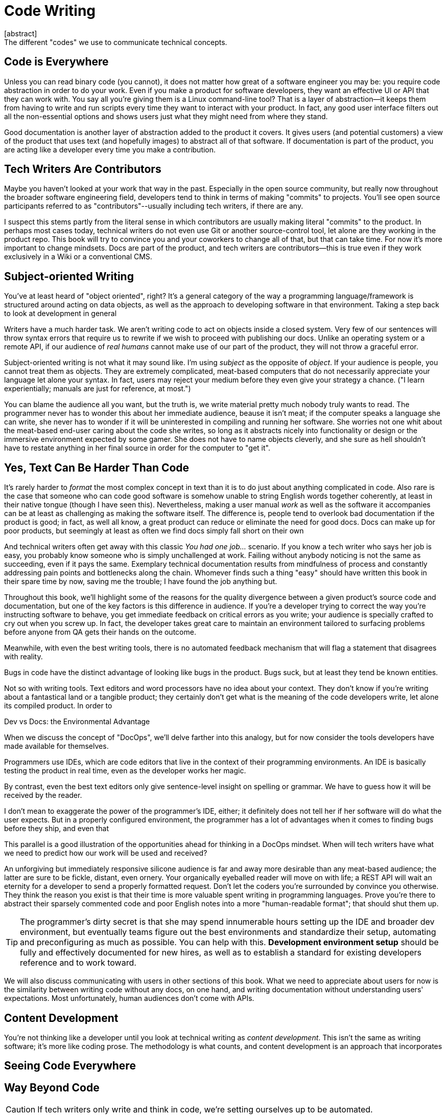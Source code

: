 = Code Writing
[abstract]
The different "codes" we use to communicate technical concepts.

== Code is Everywhere

Unless you can read binary code (you cannot), it does not matter how great of a software engineer you may be: you require code abstraction in order to do your work.
Even if you make a product for software developers, they want an effective UI or API that they can work with.
You say all you're giving them is a Linux command-line tool?
That is a layer of abstraction--it keeps them from having to write and run scripts every time they want to interact with your product.
In fact, any good user interface filters out all the non-essential options and shows users just what they might need from where they stand.

Good documentation is another layer of abstraction added to the product it covers.
It gives users (and potential customers) a view of the product that uses text (and hopefully images) to abstract all of that software.
If documentation is part of the product, you are acting like a developer every time you make a contribution.

== Tech Writers Are Contributors

Maybe you haven't looked at your work that way in the past.
Especially in the open source community, but really now throughout the broader software engineering field, developers tend to think in terms of making "commits" to projects.
You'll see open source participants referred to as "contributors"--usually including tech writers, if there are any.

I suspect this stems partly from the literal sense in which contributors are usually making literal "commits" to the product.
In perhaps most cases today, technical writers do not even use Git or another source-control tool, let alone are they working in the product repo.
This book will try to convince you and your coworkers to change all of that, but that can take time.
For now it's more important to change mindsets.
Docs are part of the product, and tech writers are contributors--this is true even if they work exclusively in a Wiki or a conventional CMS.

== Subject-oriented Writing

You've at least heard of "object oriented", right?
It's a general category of the way a programming language/framework is structured around acting on data objects, as well as the approach to developing software in that environment.
Taking a step back to look at development in general

Writers have a much harder task.
We aren't writing code to act on objects inside a closed system.
Very few of our sentences will throw syntax errors that require us to rewrite if we wish to proceed with publishing our docs.
Unlike an operating system or a remote API, if our audience of _real humans_ cannot make use of our part of the product, they will not throw a graceful error.

Subject-oriented writing is not what it may sound like.
I'm using _subject_ as the opposite of _object_.
If your audience is people, you cannot treat them as objects.
They are extremely complicated, meat-based computers that do not necessarily appreciate your language let alone your syntax.
In fact, users may reject your medium before they even give your strategy a chance.
("I learn experientially; manuals are just for reference, at most.")

You can blame the audience all you want, but the truth is, we write material pretty much nobody truly wants to read.
The programmer never has to wonder this about her immediate audience, beause it isn't meat; if the computer speaks a language she can write, she never has to wonder if it will be uninterested in compiling and running her software.
She worries not one whit about the meat-based end-user caring about the code she writes, so long as it abstracts nicely into functionality or design or the immersive environment expected by some gamer.
She does not have to name objects cleverly, and she sure as hell shouldn't have to restate anything in her final source in order for the computer to "get it".

== Yes, Text Can Be Harder Than Code

It's rarely harder to _format_ the most complex concept in text than it is to do just about anything complicated in code.
Also rare is the case that someone who can code good software is somehow unable to string English words together coherently, at least in their native tongue (though I have seen this).
Nevertheless, making a user manual _work_ as well as the software it accompanies can be at least as challenging as making the software itself.
The difference is, people tend to overlook bad documentation if the product is good; in fact, as well all know, a great product can reduce or eliminate the need for good docs.
Docs can make up for poor products, but seemingly at least as often we find docs simply fall short on their own

And technical writers often get away with this classic _You had one job…_ scenario.
If you know a tech writer who says her job is easy, you probably know someone who is simply unchallenged at work.
Failing without anybody noticing is not the same as succeeding, even if it pays the same.
Exemplary technical documentation results from mindfulness of process and constantly addressing pain points and bottlenecks along the chain.
Whomever finds such a thing "easy" should have written this book in their spare time by now, saving me the trouble;
I have found the job anything but.

Throughout this book, we'll highlight some of the reasons for the quality divergence between a given product's source code and documentation, but one of the key factors is this difference in audience.
If you're a developer trying to correct the way you're instructing software to behave, you get immediate feedback on critical errors as you write; your audience is specially crafted to cry out when you screw up.
In fact, the developer takes great care to maintain an environment tailored to surfacing problems before anyone from QA gets their hands on the outcome.

Meanwhile, with even the best writing tools, there is no automated feedback mechanism that will flag a statement that disagrees with reality.

Bugs in code have the distinct advantage of looking like bugs in the product.
Bugs suck, but at least they tend be known entities.

Not so with writing tools.
Text editors and word processors have no idea about your context.
They don't know if you're writing about a fantastical land or a tangible product; they certainly don't get what is the meaning of the code developers write, let alone its compiled product.
In order to

.Dev vs Docs: the Environmental Advantage
****
When we discuss the concept of "DocOps", we'll delve farther into this analogy, but for now consider the tools developers have made available for themselves.

Programmers use IDEs, which are code editors that live in the context of their programming environments.
An IDE is basically testing the product in real time, even as the developer works her magic.

By contrast, even the best text editors only give sentence-level insight on spelling or grammar.
We have to guess how it will be received by the reader.

I don't mean to exaggerate the power of the programmer's IDE, either; it definitely does not tell her if her software will do what the user expects.
But in a properly configured environment, the programmer has a lot of advantages when it comes to finding bugs before they ship, and even that

This parallel is a good illustration of the opportunities ahead for thinking in a DocOps mindset.
When will tech writers have what we need to predict how our work will be used and received?
****

An unforgiving but immediately responsive silicone audience is far and away more desirable than any meat-based audience; the latter are sure to be fickle, distant, even ornery.
Your organically eyeballed reader will move on with life; a REST API will wait an eternity for a developer to send a properly formatted request.
Don't let the coders you're surrounded by convince you otherwise.
They think the reason you exist is that their time is more valuable spent writing in programming languages.
Prove you're there to abstract their sparsely commented code and poor English notes into a more "human-readable format"; that should shut them up.

[TIP]
The programmer's dirty secret is that she may spend innumerable hours setting up the IDE and broader dev environment, but eventually teams figure out the best environments and standardize their setup, automating and preconfiguring as much as possible.
You can help with this.
*Development environment setup* should be fully and effectively documented for new hires, as well as to establish a standard for existing developers reference and to work toward.

We will also discuss communicating with users in other sections of this book.
What we need to appreciate about users for now is the similarity between writing code without any docs, on one hand, and writing documentation without understanding users' expectations.
Most unfortunately, human audiences don't come with APIs.

== Content Development

You're not thinking like a developer until you look at technical writing as _content development_.
This isn't the same as writing software; it's more like coding prose.
The methodology is what counts, and content development is an approach that incorporates

== Seeing Code Everywhere



== Way Beyond Code

[CAUTION]
If tech writers only write and think in code, we're setting ourselves up to be automated.

We will discuss the above described threat much further in <<part-5-evolution>>, but I wanted to secure your attention.
Truthfully, I am pretty confident that I'm helping to build a technical documentation infrastructure that may make it trivial for writing bots (coded by real engineers, mind you) to do a tremendous amount of our work for us.

[.knowreally]
[NOTE]
If you think I am exaggerating, look at what Watson is already able to do just by using the pixels on the screen and using trial and error to figure out the rules of the game.
Nobody tells Watson how to play, and Watson is given no insight into the game's code.
Watson figures out how fairly complicated interfaces work _without the docs_; how far is Watson from being able to _write the docs_?

Part Five delves into the question of where you want to be standing when tech writing is ultimately automated; in this chapter, we are concerned with learning to read the user in ways no bot will be able to.
The kind of feedback a screen-viewing, trying-and-erring bot like Watson will provide will be of incalculable value to GUI developers.
If while using Watson to find bugs in gameplay or dead ends in a UI, some smart-ass engineer decides to hit btn:[print] and have Watson spill its observations into text, this sweet gig gets an expiration date.

[.cycnicalprick]
[NOTE]
Our employers are looking to get surplus value out of us; they have to believe our boring little manuals will make them significantly more money than plying us with cash, health care, and t-shirts will cost them.
They pay us for our minds' ability to ingest and process information, as well as our fingers' ability to pass that information back in.
The rest--that bag of pulsating meat that requires food, shelter, medicine, and entertainment, and who is constantly showing dog/kid photos in the break room--that stuff our bosses merely tolerate.

The good news is, what makes a tech writer human is actually valuable to users, and thus valuable to our organizations.
Computers are a ways off from writing _interesting_ docs.
When the bots come for those who excel at compiling reference guides, you will have long since climbed to the higher ground of scenario-based documentation.
When the bots lay off everyone who writes use-cases, you'll be safely making diagrams and constructing relatable example screenshots.
And when they come for the illustrators, you will be the one who gets why the user wants the software in the first place.

== User Manual

Another theme woven throughout this book is the idea that the tech writer's value is in her _insights_.
Anyone can write down the steps to do something; the hard part of our job is not describing the technology and its use in a way we can later defend is technically "correct".
The hard part of our job is bridging the gap between user's expectations and and the product.
We make the product make sense where it is unintuitive, and we expose relevance at every stage.

Tech writers answer _why_.

[TIP]
--
.You're still thinking about a robot taking your job, aren't you?
If you have not already skipped ahead to Part Five, you are at least distracted by what must have felt like my unexpected forecast of your professional demise.
Perhaps you are discomforted by the irony, falling victim to some open-source platform this book convinced you to contribute to.
Maybe it's the _tick-tock_ effect of some AI engine iterating off in the distance somewhere, whirling closer and closer
Or maybe it's the eerie expectation of one day googling a tech writing tool and finding the landing page of some startup promising three steps to integrating their tech-writing API into your company's favorite build tool.
When you discover the automation guys have a private repo called `techwriter-killer-gradle-plugin`, you fully expect to curse my name.

Please try not to worry.
Part Five is actually quite optimistic.
If you're reading this, there is an excellent chance you will survive the robot apocalypse.
Now, I need you to pay attention to this one last part.

--

Documentation development is the reverse User Manual.
It is that API to the end user, your audience.
DD is a framework for lean documentation development; it provides a basic approach to assessing the gap between your product and its users.

The journey to establishing your User Manual starts with becoming the ultimate user.
